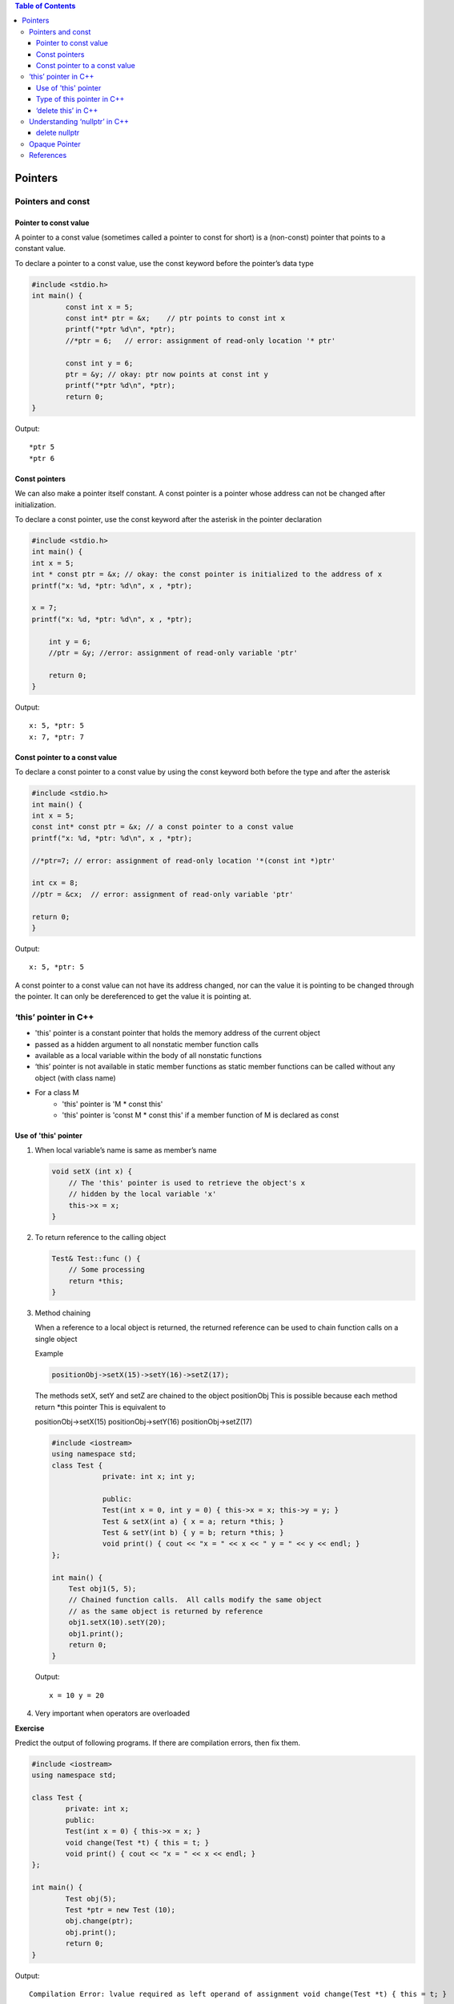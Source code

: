 
.. contents::	Table of Contents

Pointers
========

Pointers and const
-------------------

Pointer to const value
^^^^^^^^^^^^^^^^^^^^^^

A pointer to a const value (sometimes called a pointer to const for short) is a (non-const) pointer that points to a constant value.

To declare a pointer to a const value, use the const keyword before the pointer’s data type

.. code:: cpp

	#include <stdio.h>
	int main() {
		const int x = 5;
		const int* ptr = &x;    // ptr points to const int x
		printf("*ptr %d\n", *ptr);
		//*ptr = 6;   // error: assignment of read-only location '* ptr'

		const int y = 6;
		ptr = &y; // okay: ptr now points at const int y
		printf("*ptr %d\n", *ptr);
		return 0;
	}

Output::

	*ptr 5
	*ptr 6

Const pointers
^^^^^^^^^^^^^^

We can also make a pointer itself constant. A const pointer is a pointer whose address can not be changed after initialization.

To declare a const pointer, use the const keyword after the asterisk in the pointer declaration

.. code:: cpp

	#include <stdio.h>
	int main() {
    	int x = 5;
    	int * const ptr = &x; // okay: the const pointer is initialized to the address of x
    	printf("x: %d, *ptr: %d\n", x , *ptr);
    
    	x = 7;
    	printf("x: %d, *ptr: %d\n", x , *ptr);
	
	    int y = 6;
	    //ptr = &y; //error: assignment of read-only variable 'ptr'
	
	    return 0;
	}

Output::

	x: 5, *ptr: 5
	x: 7, *ptr: 7


Const pointer to a const value
^^^^^^^^^^^^^^^^^^^^^^^^^^^^^^

To declare a const pointer to a const value by using the const keyword both before the type and after the asterisk

.. code:: cpp

	#include <stdio.h>
	int main() {
    	int x = 5;
    	const int* const ptr = &x; // a const pointer to a const value
    	printf("x: %d, *ptr: %d\n", x , *ptr);
    
    	//*ptr=7; // error: assignment of read-only location '*(const int *)ptr'

    	int cx = 8;
    	//ptr = &cx;  // error: assignment of read-only variable 'ptr'

    	return 0;
	}

Output::

	x: 5, *ptr: 5

A const pointer to a const value can not have its address changed, nor can the value it is pointing to be changed through the pointer. It can only be dereferenced to get the value it is pointing at.

‘this’ pointer in C++
---------------------

- 'this' pointer is a constant pointer that holds the memory address of the current object
- passed as a hidden argument to all nonstatic member function calls
- available as a local variable within the body of all nonstatic functions
- ‘this’ pointer is not available in static member functions as static member functions can be called without any object (with class name)
- For a class M
	- 'this' pointer is 'M * const this'
	- 'this' pointer is 'const M * const this' if a member function of M is declared as const


Use of 'this' pointer
^^^^^^^^^^^^^

#. When local variable’s name is same as member’s name

   .. code:: cpp

    void setX (int x) {
        // The 'this' pointer is used to retrieve the object's x
        // hidden by the local variable 'x'
        this->x = x;
    }

#. To return reference to the calling object

   .. code:: cpp

    Test& Test::func () {
        // Some processing
        return *this;
    }

#. Method chaining

   When a reference to a local object is returned, the returned reference can be used to chain function calls on a single object

   Example

   .. code:: cpp

    positionObj->setX(15)->setY(16)->setZ(17);
    
   The methods setX, setY and setZ are chained to the object positionObj
   This is possible because each method return \*this pointer
   This is equivalent to

   positionObj->setX(15)
   positionObj->setY(16)
   positionObj->setZ(17)

   .. code:: cpp

    #include <iostream>
    using namespace std;
    class Test { 
		private: int x; int y; 
		
		public: 
		Test(int x = 0, int y = 0) { this->x = x; this->y = y; } 
		Test & setX(int a) { x = a; return *this; } 
		Test & setY(int b) { y = b; return *this; } 
		void print() { cout << "x = " << x << " y = " << y << endl; } 
    };
    
    int main() {
        Test obj1(5, 5);
        // Chained function calls.  All calls modify the same object 
        // as the same object is returned by reference 
        obj1.setX(10).setY(20);
        obj1.print();
        return 0;
    }
    
   Output::

	x = 10 y = 20

#. Very important when operators are overloaded

**Exercise**

Predict the output of following programs. If there are compilation errors, then fix them.

.. code:: cpp

	#include <iostream> 
	using namespace std; 

	class Test { 
		private: int x; 
		public: 
		Test(int x = 0) { this->x = x; } 
		void change(Test *t) { this = t; } 
		void print() { cout << "x = " << x << endl; } 
	}; 

	int main() { 
		Test obj(5); 
		Test *ptr = new Test (10); 
		obj.change(ptr); 
		obj.print(); 
		return 0; 
	} 
	
Output::
	
	Compilation Error: lvalue required as left operand of assignment void change(Test *t) { this = t; }

.. code:: cpp

	#include <iostream> 
	using namespace std; 

	class Test { 
		private:  int x; int y; 
		public: 
		Test(int x = 0, int y = 0) { this->x = x; this->y = y; } 
		static void fun1() { cout << "Inside fun1()"; } 
		static void fun2() { cout << "Inside fun2()"; this->fun1(); } 
	}; 

	int main() { 
		Test obj; 
		obj.fun2(); 
		return 0; 
	}

Output::
 
	Compilation Error: 'this' is unavailable for static member functions static void fun2() { cout << "Inside fun2()"; this->fun1(); }


.. code:: cpp

	#include <iostream> 
	using namespace std; 

	class Test { 
		private:  int x;  int y; 
		public: 
		Test (int x = 0, int y = 0) { this->x = x; this->y = y; } 
		Test setX(int a) { x = a; return *this; } 
		Test setY(int b) { y = b; return *this; } 
		void print() { cout << "x = " << x << " y = " << y << endl; } 
	}; 

	int main() { 
		Test obj1; 
		obj1.setX(10).setY(20); 
		obj1.print(); 
		return 0; 
	} 

Output::

	x = 10 y = 0

.. code:: cpp

	#include <iostream> 
	using namespace std; 

	class Test { 
		private:  int x; int y; 
		public: 
		Test(int x = 0, int y = 0) { this->x = x; this->y = y; } 
		void setX(int a) { x = a; } 
		void setY(int b) { y = b; } 
		void destroy()  { delete this; } 
		void print() { cout << "x = " << x << " y = " << y << endl; } 
	}; 

	int main() { 
		Test obj; 
		obj.destroy(); 
		obj.print(); 
		return 0; 
	} 

Output::

	Runtime Errors:
	Abort signal from abort(3) (SIGABRT)

Type of this pointer in C++
^^^^^^^^^^^^^^

This pointer is passed as a hidden argument to all non-static member function calls

Type of this pointer depends upon function declaration


const X*          if the member function of a class X is declared const

volatile X*       if the member function is declared volatile

const volatile X* if the member function is declared const volatile

.. code:: cpp

    class X {
		void fun() const { ... } 
    }
    // 'this' is const X*

.. code:: cpp

	class X {
		void fun() volatile { ... }
	}
	// 'this' is volatile X*

.. code:: cpp

	class X {
		void fun() const volatile { ... }
	}
	// 'this' is const volatile X*


‘delete this’ in C++
^^^^^^^^^^^^^^

Ideally **delete operator should not be used for this pointer**

Deleting ‘this’ leaves it as a ‘dangling pointer’ which leads to undefined behaviour if it is accessed

Deleting ‘this’ is only valid if it is guaranteed 
    - That the this pointer is never dereferenced gain
    - That the object was allocated using ‘new’ operator

Example

.. code:: cpp

	//non-complaint code
	class X {
		public:
			void doSomething();
			void destroy();
	};

	void X::destroy() {
		delete this;
		// NOTE: object is allocated on the stack and deleting it will fail
	}

	int main() {
		X obj;
		obj.destroy();
		...
		return 0;
	}


.. code:: cpp

	// complaint solution (destructor)
	{
		X obj;
		...
	}
	//	obj.~X() is implicitly invoked
	// objects allocated on the stack have their destructors invoked when the object goes out of scope

.. code:: cpp

	// complaint solution (dynamic objects)
	{
		X* pobj = new X();
		...
		pobj->destroy();
		pobj = NULL;	// prevent future reference to deleted object
	}
	// must ensure that this always points to an object on the heap
	// must ensure that the deleted object is never dereferenced again

.. note::

    - best is not to use 'delete this' at all

Understanding ‘nullptr’ in C++
------------------------------

.. note::

    - NULL and nullptr are different

.. code:: cpp

	#include <iostream>
	using namespace std;

	void fun(int n) { cout << "fun(int)" << endl; }
	void fun(char * s) { cout << "fun(char*)" << endl; }
	int main() {
		//fun(NULL);
		// Compilation error: call of overloaded 'fun(NULL)' is ambiguous
		
		fun(nullptr);
		return 0;
	}

Output::

	fun(char*)


**What is the problem with above program?**

NULL is typically defined as (void \*)0 and conversion of NULL to integral types is allowed. So the function call fun(NULL) becomes ambiguous.

.. code:: cpp

	int x = NULL;
	//C	Compilation warning: initialization makes integer from pointer without a cast [-Wint-conversion]
	//C++	Compilation warning: converting to non-pointer type 'int' from NULL [-Wconversion-null]

**How does nullptr solve the problem?**

nullptr is a keyword that can be used at all places where NULL is expected. 
Like NULL, nullptr is implicitly convertible and comparable to any pointer type. 
Unlike NULL, it is not implicitly convertible or comparable to integral types.

.. code:: cpp

	int x = nullptr;
	//Compilation error: cannot convert 'std::nullptr_t' to 'int' in initialization

.. note::

    - nullptr is convertible to bool

.. code:: cpp

	#include <iostream>
	using namespace std;
	int main() {
	    int * ptr = nullptr;
	    if(ptr) { cout << "true" << endl; }
	    else    { cout << "flase" << endl; }
		return 0;
	}

Output::

	flase

- When compare two simple pointers there are some unspecified things
- Comparison between two values of nullptr_t is specified as

::

	nullptr_t	np1, np2;
	np1 >= np2	true
	np1 <= np2	true

	np1 > np2	false
	np1 < np2	false

	np1 == np2	true
	np1 != np2	false

.. code:: cpp

	#include <iostream>
	using namespace std;

	int main() {
		nullptr_t np1, np2;
		
		if(np1 >= np2) { cout << "can compare" << endl; }
		else           { cout << "can not compare" << endl; }
		
		char * x = nullptr;     // same as x = nullptr;
		if(nullptr == x) { cout << "x is null" << endl; }
		else             { cout << "x is not null" << endl; }
		return 0;
	}

Output::

	can compare
	x is null

delete nullptr
^^^^^^^^^^^^

deleting nullptr in C++ is valid

https://en.cppreference.com/w/cpp/language/delete

.. code:: cpp

	int main() {
	    int * ptr = nullptr;
	    delete ptr;

	    int * ptr2 = new int(5);
	    delete ptr2;
	    //delete ptr2;  // free(): double free detected in tcache 2
	    ptr2 = nullptr; // once pointer is set to nullptr there's no issue in deleting it    
	    delete ptr2;
	    delete ptr2;

	    return 0;
	}



Opaque Pointer
--------------

A pointer which points to DS whose counters is not exposed at the time of its definition.

Its safe to assign NULL to an opaque pointer.

.. code:: cpp

	struct STest * pSTest;
	pSTest = NULL;

can't know the data contained in STest structure by looking at the definition.

**Why opaque pointer?**

When we deal with shared code where implementation of DS is prepared at compilation unit

Example: 
Want to develop apps for windows and apple platforms
We can have shared code which would be used by all platforms and then different end-point can have platform specific code

.. code:: cpp

	// === image.h ===
	// class provides API
	// different platform can implement these operations in different way
	class CImage {
		public:
			CImage();
			~CImage();
			struct SImageInfo * pImageInfo;
			void rotate(double angle);
			void scale(double scaleFactor x, double scaleFactor y);
			void move(int toX, int toY);
		private:
			void InitImageInfo();		
	};

	// === image.cpp ===
	// constructor and destructor for CImage
	CImage::CImage()	{ InitImageInfo();		}
	CImage::~CImage()	{ /* destroy object */	}

	// === image_windows.cpp ===
	struct SImageInfo { /* windows specific dataset */ };

	void CImage::InitImageInfo() {
		pImageInfo = new SImageInfo;
		// initialize windows specific info
	}

	void CImage::rotate() { /* windows specific SImageInfo */ }

	// === image_apple.cpp ===
	struct SImageInfo {	/* apple specific dataset */ };

	void CImage::InitImageInfo() {
		pImageInfo = new SImageInfo;
		// initialize apple specific info
	}

	void CImage::rotate() {	/* apple specific SImageInfo */ }

Explanation:

While defining blueprint of class CImage we only mention there is a SImageInfo DS

Content of SImageInfo is unknown

Client (W, A) will define DS and use it as per their requirement

References
----------

| Pointers and References | https://www.geeksforgeeks.org/c-plus-plus/
| Chapter 9 Compound Types: References and Pointers | https://learncpp.com/
| https://en.cppreference.com/w/cpp/language/pointer
| https://en.cppreference.com/w/cpp/language/reference
| https://en.cppreference.com/w/cpp/language/this




